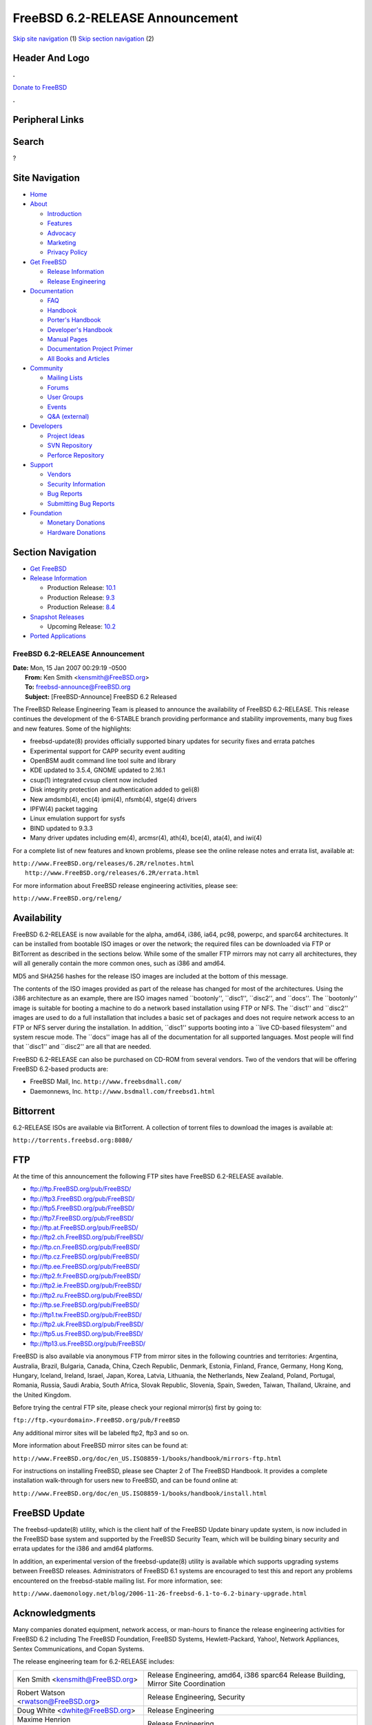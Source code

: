 ================================
FreeBSD 6.2-RELEASE Announcement
================================

.. raw:: html

   <div id="containerwrap">

.. raw:: html

   <div id="container">

`Skip site navigation <#content>`__ (1) `Skip section
navigation <#contentwrap>`__ (2)

.. raw:: html

   <div id="headercontainer">

.. raw:: html

   <div id="header">

Header And Logo
---------------

.. raw:: html

   <div id="headerlogoleft">

|FreeBSD|

.. raw:: html

   </div>

.. raw:: html

   <div id="headerlogoright">

.. raw:: html

   <div class="frontdonateroundbox">

.. raw:: html

   <div class="frontdonatetop">

.. raw:: html

   <div>

**.**

.. raw:: html

   </div>

.. raw:: html

   </div>

.. raw:: html

   <div class="frontdonatecontent">

`Donate to FreeBSD <https://www.FreeBSDFoundation.org/donate/>`__

.. raw:: html

   </div>

.. raw:: html

   <div class="frontdonatebot">

.. raw:: html

   <div>

**.**

.. raw:: html

   </div>

.. raw:: html

   </div>

.. raw:: html

   </div>

Peripheral Links
----------------

.. raw:: html

   <div id="searchnav">

.. raw:: html

   </div>

.. raw:: html

   <div id="search">

Search
------

?

.. raw:: html

   </div>

.. raw:: html

   </div>

.. raw:: html

   </div>

Site Navigation
---------------

.. raw:: html

   <div id="menu">

-  `Home <../../>`__

-  `About <../../about.html>`__

   -  `Introduction <../../projects/newbies.html>`__
   -  `Features <../../features.html>`__
   -  `Advocacy <../../advocacy/>`__
   -  `Marketing <../../marketing/>`__
   -  `Privacy Policy <../../privacy.html>`__

-  `Get FreeBSD <../../where.html>`__

   -  `Release Information <../../releases/>`__
   -  `Release Engineering <../../releng/>`__

-  `Documentation <../../docs.html>`__

   -  `FAQ <../../doc/en_US.ISO8859-1/books/faq/>`__
   -  `Handbook <../../doc/en_US.ISO8859-1/books/handbook/>`__
   -  `Porter's
      Handbook <../../doc/en_US.ISO8859-1/books/porters-handbook>`__
   -  `Developer's
      Handbook <../../doc/en_US.ISO8859-1/books/developers-handbook>`__
   -  `Manual Pages <//www.FreeBSD.org/cgi/man.cgi>`__
   -  `Documentation Project
      Primer <../../doc/en_US.ISO8859-1/books/fdp-primer>`__
   -  `All Books and Articles <../../docs/books.html>`__

-  `Community <../../community.html>`__

   -  `Mailing Lists <../../community/mailinglists.html>`__
   -  `Forums <https://forums.FreeBSD.org>`__
   -  `User Groups <../../usergroups.html>`__
   -  `Events <../../events/events.html>`__
   -  `Q&A
      (external) <http://serverfault.com/questions/tagged/freebsd>`__

-  `Developers <../../projects/index.html>`__

   -  `Project Ideas <https://wiki.FreeBSD.org/IdeasPage>`__
   -  `SVN Repository <https://svnweb.FreeBSD.org>`__
   -  `Perforce Repository <http://p4web.FreeBSD.org>`__

-  `Support <../../support.html>`__

   -  `Vendors <../../commercial/commercial.html>`__
   -  `Security Information <../../security/>`__
   -  `Bug Reports <https://bugs.FreeBSD.org/search/>`__
   -  `Submitting Bug Reports <https://www.FreeBSD.org/support.html>`__

-  `Foundation <https://www.freebsdfoundation.org/>`__

   -  `Monetary Donations <https://www.freebsdfoundation.org/donate/>`__
   -  `Hardware Donations <../../donations/>`__

.. raw:: html

   </div>

.. raw:: html

   </div>

.. raw:: html

   <div id="content">

.. raw:: html

   <div id="sidewrap">

.. raw:: html

   <div id="sidenav">

Section Navigation
------------------

-  `Get FreeBSD <../../where.html>`__
-  `Release Information <../../releases/>`__

   -  Production Release:
      `10.1 <../../releases/10.1R/announce.html>`__
   -  Production Release:
      `9.3 <../../releases/9.3R/announce.html>`__
   -  Production Release:
      `8.4 <../../releases/8.4R/announce.html>`__

-  `Snapshot Releases <../../snapshots/>`__

   -  Upcoming Release:
      `10.2 <../../releases/10.2R/schedule.html>`__

-  `Ported Applications <../../ports/>`__

.. raw:: html

   </div>

.. raw:: html

   </div>

.. raw:: html

   <div id="contentwrap">

FreeBSD 6.2-RELEASE Announcement
================================

| **Date:** Mon, 15 Jan 2007 00:29:19 -0500
|  **From:** Ken Smith <kensmith@FreeBSD.org>
|  **To:** freebsd-announce@FreeBSD.org
|  **Subject:** [FreeBSD-Announce] FreeBSD 6.2 Released

The FreeBSD Release Engineering Team is pleased to announce the
availability of FreeBSD 6.2-RELEASE. This release continues the
development of the 6-STABLE branch providing performance and stability
improvements, many bug fixes and new features. Some of the highlights:

-  freebsd-update(8) provides officially supported binary updates for
   security fixes and errata patches

-  Experimental support for CAPP security event auditing

-  OpenBSM audit command line tool suite and library

-  KDE updated to 3.5.4, GNOME updated to 2.16.1

-  csup(1) integrated cvsup client now included

-  Disk integrity protection and authentication added to geli(8)

-  New amdsmb(4), enc(4) ipmi(4), nfsmb(4), stge(4) drivers

-  IPFW(4) packet tagging

-  Linux emulation support for sysfs

-  BIND updated to 9.3.3

-  Many driver updates including em(4), arcmsr(4), ath(4), bce(4),
   ata(4), and iwi(4)

For a complete list of new features and known problems, please see the
online release notes and errata list, available at:

| ``http://www.FreeBSD.org/releases/6.2R/relnotes.html``
|  ``http://www.FreeBSD.org/releases/6.2R/errata.html``

For more information about FreeBSD release engineering activities,
please see:

``http://www.FreeBSD.org/releng/``

Availability
------------

FreeBSD 6.2-RELEASE is now available for the alpha, amd64, i386, ia64,
pc98, powerpc, and sparc64 architectures. It can be installed from
bootable ISO images or over the network; the required files can be
downloaded via FTP or BitTorrent as described in the sections below.
While some of the smaller FTP mirrors may not carry all architectures,
they will all generally contain the more common ones, such as i386 and
amd64.

MD5 and SHA256 hashes for the release ISO images are included at the
bottom of this message.

The contents of the ISO images provided as part of the release has
changed for most of the architectures. Using the i386 architecture as an
example, there are ISO images named \`\`bootonly'', \`\`disc1'',
\`\`disc2'', and \`\`docs''. The \`\`bootonly'' image is suitable for
booting a machine to do a network based installation using FTP or NFS.
The \`\`disc1'' and \`\`disc2'' images are used to do a full
installation that includes a basic set of packages and does not require
network access to an FTP or NFS server during the installation. In
addition, \`\`disc1'' supports booting into a \`\`live CD-based
filesystem'' and system rescue mode. The \`\`docs'' image has all of the
documentation for all supported languages. Most people will find that
\`\`disc1'' and \`\`disc2'' are all that are needed.

FreeBSD 6.2-RELEASE can also be purchased on CD-ROM from several
vendors. Two of the vendors that will be offering FreeBSD 6.2-based
products are:

-  FreeBSD Mall, Inc. ``http://www.freebsdmall.com/``

-  Daemonnews, Inc. ``http://www.bsdmall.com/freebsd1.html``

Bittorrent
----------

6.2-RELEASE ISOs are available via BitTorrent. A collection of torrent
files to download the images is available at:

``http://torrents.freebsd.org:8080/``

FTP
---

At the time of this announcement the following FTP sites have FreeBSD
6.2-RELEASE available.

-  ftp://ftp.FreeBSD.org/pub/FreeBSD/

-  ftp://ftp3.FreeBSD.org/pub/FreeBSD/

-  ftp://ftp5.FreeBSD.org/pub/FreeBSD/

-  ftp://ftp7.FreeBSD.org/pub/FreeBSD/

-  ftp://ftp.at.FreeBSD.org/pub/FreeBSD/

-  ftp://ftp2.ch.FreeBSD.org/pub/FreeBSD/

-  ftp://ftp.cn.FreeBSD.org/pub/FreeBSD/

-  ftp://ftp.cz.FreeBSD.org/pub/FreeBSD/

-  ftp://ftp.ee.FreeBSD.org/pub/FreeBSD/

-  ftp://ftp2.fr.FreeBSD.org/pub/FreeBSD/

-  ftp://ftp2.ie.FreeBSD.org/pub/FreeBSD/

-  ftp://ftp2.ru.FreeBSD.org/pub/FreeBSD/

-  ftp://ftp.se.FreeBSD.org/pub/FreeBSD/

-  ftp://ftp1.tw.FreeBSD.org/pub/FreeBSD/

-  ftp://ftp2.uk.FreeBSD.org/pub/FreeBSD/

-  ftp://ftp5.us.FreeBSD.org/pub/FreeBSD/

-  ftp://ftp13.us.FreeBSD.org/pub/FreeBSD/

FreeBSD is also available via anonymous FTP from mirror sites in the
following countries and territories: Argentina, Australia, Brazil,
Bulgaria, Canada, China, Czech Republic, Denmark, Estonia, Finland,
France, Germany, Hong Kong, Hungary, Iceland, Ireland, Israel, Japan,
Korea, Latvia, Lithuania, the Netherlands, New Zealand, Poland,
Portugal, Romania, Russia, Saudi Arabia, South Africa, Slovak Republic,
Slovenia, Spain, Sweden, Taiwan, Thailand, Ukraine, and the United
Kingdom.

Before trying the central FTP site, please check your regional mirror(s)
first by going to:

``ftp://ftp.<yourdomain>.FreeBSD.org/pub/FreeBSD``

Any additional mirror sites will be labeled ftp2, ftp3 and so on.

More information about FreeBSD mirror sites can be found at:

``http://www.FreeBSD.org/doc/en_US.ISO8859-1/books/handbook/mirrors-ftp.html``

For instructions on installing FreeBSD, please see Chapter 2 of The
FreeBSD Handbook. It provides a complete installation walk-through for
users new to FreeBSD, and can be found online at:

``http://www.FreeBSD.org/doc/en_US.ISO8859-1/books/handbook/install.html``

FreeBSD Update
--------------

The freebsd-update(8) utility, which is the client half of the FreeBSD
Update binary update system, is now included in the FreeBSD base system
and supported by the FreeBSD Security Team, which will be building
binary security and errata updates for the i386 and amd64 platforms.

In addition, an experimental version of the freebsd-update(8) utility is
available which supports upgrading systems between FreeBSD releases.
Administrators of FreeBSD 6.1 systems are encouraged to test this and
report any problems encountered on the freebsd-stable mailing list. For
more information, see:

``http://www.daemonology.net/blog/2006-11-26-freebsd-6.1-to-6.2-binary-upgrade.html``

Acknowledgments
---------------

Many companies donated equipment, network access, or man-hours to
finance the release engineering activities for FreeBSD 6.2 including The
FreeBSD Foundation, FreeBSD Systems, Hewlett-Packard, Yahoo!, Network
Appliances, Sentex Communications, and Copan Systems.

The release engineering team for 6.2-RELEASE includes:

+--------------------------------------------+---------------------------------------------------------------------------------------+
| Ken Smith <kensmith@FreeBSD.org\ >         | Release Engineering, amd64, i386 sparc64 Release Building, Mirror Site Coordination   |
+--------------------------------------------+---------------------------------------------------------------------------------------+
| Robert Watson <rwatson@FreeBSD.org\ >      | Release Engineering, Security                                                         |
+--------------------------------------------+---------------------------------------------------------------------------------------+
| Doug White <dwhite@FreeBSD.org\ >          | Release Engineering                                                                   |
+--------------------------------------------+---------------------------------------------------------------------------------------+
| Maxime Henrion <mux@FreeBSD.org\ >         | Release Engineering                                                                   |
+--------------------------------------------+---------------------------------------------------------------------------------------+
| Hiroki Sato <hrs@FreeBSD.org\ >            | Release Engineering, Documentation                                                    |
+--------------------------------------------+---------------------------------------------------------------------------------------+
| Murray Stokely <murray@FreeBSD.org\ >      | Release Engineering                                                                   |
+--------------------------------------------+---------------------------------------------------------------------------------------+
| Bruce A. Mah <bmah@FreeBSD.org\ >          | Release Engineering, Documentation                                                    |
+--------------------------------------------+---------------------------------------------------------------------------------------+
| Marcel Moolenaar <marcel@FreeBSD.org\ >    | ia64, powerpc Release Building                                                        |
+--------------------------------------------+---------------------------------------------------------------------------------------+
| Takahashi Yoshihiro <nyan@FreeBSD.org\ >   | PC98 Release Building                                                                 |
+--------------------------------------------+---------------------------------------------------------------------------------------+
| Wilko Bulte <wilko@FreeBSD.org\ >          | Alpha Release Building                                                                |
+--------------------------------------------+---------------------------------------------------------------------------------------+
| Kris Kennaway <kris@FreeBSD.org\ >         | Package Building                                                                      |
+--------------------------------------------+---------------------------------------------------------------------------------------+
| Colin Percival <cperciva@FreeBSD.org\ >    | Security Officer                                                                      |
+--------------------------------------------+---------------------------------------------------------------------------------------+

ISO Image Checksums
-------------------

::

    MD5 (6.2-RELEASE-alpha-bootonly.iso) = e8e29790cb6e621c7dfbe3ab4b5a30f5
    MD5 (6.2-RELEASE-alpha-disc1.iso) = 8c80f84e59aff027eab3dcebac87c823
    MD5 (6.2-RELEASE-alpha-docs.iso) = 9de4213a490341738cd06f0e943cabfd

    MD5 (6.2-RELEASE-amd64-bootonly.iso) = da90d52b86f956c8eb0980ca77d06fd7
    MD5 (6.2-RELEASE-amd64-disc1.iso) = bf42599b11b7d8fb468160bd8168e053
    MD5 (6.2-RELEASE-amd64-disc2.iso) = 703435e3e34c1c7729cab8a98378d6df
    MD5 (6.2-RELEASE-amd64-docs.iso) = 0c826df4dd7280738392cb04188cb183

    MD5 (6.2-RELEASE-i386-bootonly.iso) = 4e8701ac951bc4537f8420fdac7efbb5
    MD5 (6.2-RELEASE-i386-disc1.iso) = 3d27214700687c0b5390e8b6dd3706e3
    MD5 (6.2-RELEASE-i386-disc2.iso) = fd30bfc65ef8adaa67aeffd07c72bf21
    MD5 (6.2-RELEASE-i386-docs.iso) = e3512834982a9beebc3670499c7f3817

    MD5 (6.2-RELEASE-ia64-bootonly.iso) = a678f17e66b306c9ceabf17d2e820cfc
    MD5 (6.2-RELEASE-ia64-disc1.iso) = 30ea0bbef1d6400f8d9c30e2d7cea764
    MD5 (6.2-RELEASE-ia64-disc2.iso) = fd0d68530582208fab0377c419500153
    MD5 (6.2-RELEASE-ia64-docs.iso) = 4abb963dec5d4f957a3185cebd8534e8
    MD5 (6.2-RELEASE-ia64-livefs.iso) = d5325d0084f59b6dbbca4706da7c78e6

    MD5 (6.2-RELEASE-pc98-bootonly.iso) = da1bdf4c43dd6e8adcf5bd610a0aa3ad
    MD5 (6.2-RELEASE-pc98-disc1.iso) = 31b56ea419c7d1071cbd68f8a1fa2628

    MD5 (6.2-RELEASE-powerpc-bootonly.iso) = 3d5ecb6c20a692be9554ba9959e34519
    MD5 (6.2-RELEASE-powerpc-disc1.iso) = 53f47b625ef4a6e2ab9ef51e415333d0

    MD5 (6.2-RELEASE-sparc64-bootonly.iso) = 40d2e78c023284722478e82f16f77963
    MD5 (6.2-RELEASE-sparc64-disc1.iso) = d9830e979013d9e4ac67eab4565aecde
    MD5 (6.2-RELEASE-sparc64-disc2.iso) = 9f93f1cf2cb07e40b78b1217b52242c2
    MD5 (6.2-RELEASE-sparc64-docs.iso) = 7226efa1edb55a6ee0b8286ee2fe3be6

    SHA256 (6.2-RELEASE-alpha-bootonly.iso) = ce8d9183b8c15a9b1fe6ebbf2a72f9797baa5fe3a80e726041eea23efe027b59
    SHA256 (6.2-RELEASE-alpha-disc1.iso) = 6ecb22ddd1b400699707c7584bef4fc90ea53852b23859a95aa2b4d659c6baf4
    SHA256 (6.2-RELEASE-alpha-docs.iso) = 086b58bda8f89ca942f9f46af77de0ee95cf5a5aa15045b7bbe043ea0d220ae7

    SHA256 (6.2-RELEASE-amd64-bootonly.iso) = 29b3c796fffbe758913e45787f2467f2d21f9e2074ff642b3f1b092f59888960
    SHA256 (6.2-RELEASE-amd64-disc1.iso) = 60d2d13a23c0e6ecac5547c5e83c53c378c37ae40a04ef4f5f0964c79955cc6f
    SHA256 (6.2-RELEASE-amd64-disc2.iso) = b4e9d7e396d60c0b1311853a3f67e8edbbe882ce1ed65b885eaf91e1f553c171
    SHA256 (6.2-RELEASE-amd64-docs.iso) = 5c9a5c1ff8d8b588485cfbedf0d7482e3c70841d53f4750ab33e4efdccd67911

    SHA256 (6.2-RELEASE-i386-bootonly.iso) = f338404690ebca656c6c15b20a8f82d10fb3f37c237808a3ce7d786509123378
    SHA256 (6.2-RELEASE-i386-disc1.iso) = 2099715d561df721833322bc56a4fa8b02c2b77713a1e0bc17fc4b2dded20212
    SHA256 (6.2-RELEASE-i386-disc2.iso) = 7399fa52298a76eebedd70436361f0de980412a2d88679054ed5338b7c30a4bf
    SHA256 (6.2-RELEASE-i386-docs.iso) = 3962be41cbdf8341e5ed38c8a7ceb762d3b1feb275f961fe21d74e5312e43377

    SHA256 (6.2-RELEASE-ia64-bootonly.iso) = 950bdbd9c46aef3e55e98b429813bd7812e2300bbea4c31304282930e04ae25e
    SHA256 (6.2-RELEASE-ia64-disc1.iso) = eaf3fe8ffb1458fc0629453ffe58b44f161d4a915dba1fca7f055b4b8209db24
    SHA256 (6.2-RELEASE-ia64-disc2.iso) = e43e1360984dae64b9f917118fab8e9e6f0428b9533e11996190f894b035b3ad
    SHA256 (6.2-RELEASE-ia64-docs.iso) = f69c57f47fb289da1bee1a812c17f209b48fb7dd1b28cbc7d9ae9719d12f5755
    SHA256 (6.2-RELEASE-ia64-livefs.iso) = 0af88079c7451169b09d3765a85042bdc33e1334df5dd5c8a1fbff33e8d16170

    SHA256 (6.2-RELEASE-pc98-bootonly.iso) = ee73ce2ab7a7f37adb5d71eb054e6e0ca3d986d2f7b6d80273139bba029cb091
    SHA256 (6.2-RELEASE-pc98-disc1.iso) = 22ffa26aecbfad9efafd115ec6b4a74ce75bc920b0b63d159ee5c4bb35d79d1d

    SHA256 (6.2-RELEASE-powerpc-bootonly.iso) = 7abc11e7bc9c80e11bcd87e8c85016ca3a6affbc986bbd9b4e02aec4dea17958
    SHA256 (6.2-RELEASE-powerpc-disc1.iso) = 0c4533f474f6b79b37bfd3bf3297ef6fc044d82e2b8a64829900924685d2d1db

    SHA256 (6.2-RELEASE-sparc64-bootonly.iso) = 902509d63d4beef190c0260ea570901769cb87e30904f7144e45583a5d81913b
    SHA256 (6.2-RELEASE-sparc64-disc1.iso) = 9a864e017d652e584a959335088aa36be85d3c78568546afddf2c743e74111c1
    SHA256 (6.2-RELEASE-sparc64-disc2.iso) = b5c34512fbc2edc1920ab1f7d811b06be0f79cd27f58ca9c8b93c5d5ebd041d7
    SHA256 (6.2-RELEASE-sparc64-docs.iso) = 9d974edf7f100512b2c67fd1b8c0124e370e7b687120f5284e5cc8979e0e18d2

.. raw:: html

   </div>

.. raw:: html

   </div>

.. raw:: html

   <div id="footer">

`Site Map <../../search/index-site.html>`__ \| `Legal
Notices <../../copyright/>`__ \| ? 1995–2015 The FreeBSD Project. All
rights reserved.

.. raw:: html

   </div>

.. raw:: html

   </div>

.. raw:: html

   </div>

.. |FreeBSD| image:: ../../layout/images/logo-red.png
   :target: ../..
